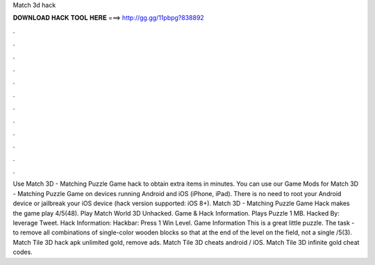Match 3d hack

𝐃𝐎𝐖𝐍𝐋𝐎𝐀𝐃 𝐇𝐀𝐂𝐊 𝐓𝐎𝐎𝐋 𝐇𝐄𝐑𝐄 ===> http://gg.gg/11pbpg?838892

.

.

.

.

.

.

.

.

.

.

.

.

Use Match 3D - Matching Puzzle Game hack to obtain extra items in minutes. You can use our Game Mods for Match 3D - Matching Puzzle Game on devices running Android and iOS (iPhone, iPad). There is no need to root your Android device or jailbreak your iOS device (hack version supported: iOS 8+). Match 3D - Matching Puzzle Game Hack makes the game play 4/5(48). Play Match World 3D Unhacked. Game & Hack Information. Plays Puzzle 1 MB. Hacked By: leverage Tweet. Hack Information: Hackbar: Press 1 Win Level. Game Information This is a great little puzzle. The task - to remove all combinations of single-color wooden blocks so that at the end of the level on the field, not a single /5(3). Match Tile 3D hack apk unlimited gold, remove ads. Match Tile 3D cheats android / iOS. Match Tile 3D infinite gold cheat codes.